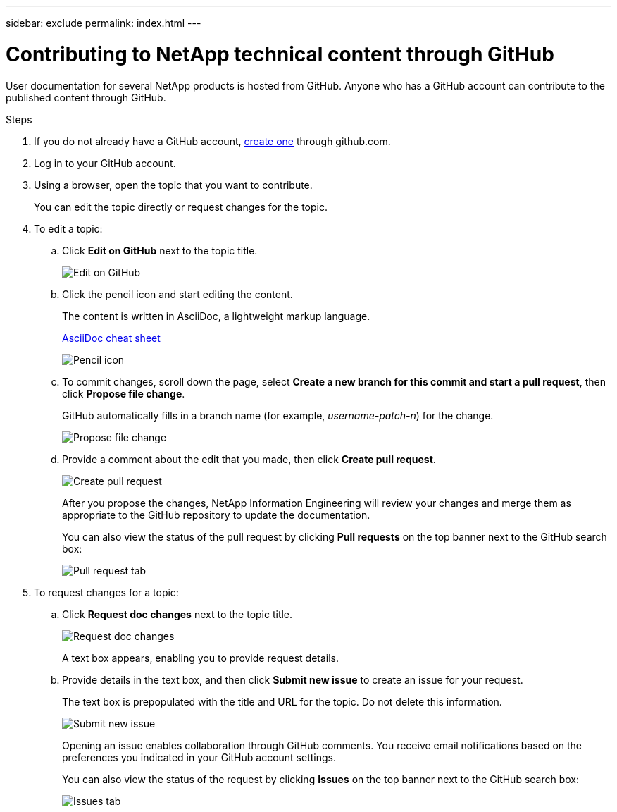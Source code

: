 ---
sidebar: exclude
permalink: index.html
---

= Contributing to NetApp technical content through GitHub
:toc: macro
:hardbreaks:
:nofooter:
:icons: font
:linkattrs:
:imagesdir: ./media/


[.lead]
User documentation for several NetApp products is hosted from GitHub.  Anyone who has a GitHub account can contribute to the published content through GitHub.


.Steps
. If you do not already have a GitHub account, https://github.com/join[create one^] through github.com.
. Log in to your GitHub account.
. Using a browser, open the topic that you want to contribute.
+
You can edit the topic directly or request changes for the topic.
. To edit a topic:
.. Click *Edit on GitHub* next to the topic title.
+
image:diagram_edit_on_github.png[Edit on GitHub]
.. Click the pencil icon and start editing the content.
+
The content is written in AsciiDoc, a lightweight markup language.
+
https://asciidoctor.org/docs/asciidoc-syntax-quick-reference/[AsciiDoc cheat sheet^]
+
image:diagram_pencil_icon.png[Pencil icon]
.. To commit changes, scroll down the page, select *Create a new branch for this commit and start a pull request*, then click *Propose file change*.
+
GitHub automatically fills in a branch name (for example, _username-patch-n_) for the change.
+
image:diagram_propose_file_change.png[Propose file change]
.. Provide a comment about the edit that you made, then click *Create pull request*.
+
image:diagram_create_pull_requst.png[Create pull request]
+
After you propose the changes, NetApp Information Engineering will review your changes and merge them as appropriate to the GitHub repository to update the documentation.
+
You can also view the status of the pull request by clicking *Pull requests* on the top banner next to the GitHub search box:
+
image:diagram_pull_request_tab.png[Pull request tab]


. To request changes for a topic:
.. Click *Request doc changes* next to the topic title.
+
image:diagram_request_doc_changes.png[Request doc changes]
+
A text box appears, enabling you to provide request details.
.. Provide details in the text box, and then click *Submit new issue* to create an issue for your request.
+
The text box is prepopulated with the title and URL for the topic.  Do not delete this information.
+
image:diagram_submit_new_issue.png[Submit new issue]
+
Opening an issue enables collaboration through GitHub comments. You receive email notifications based on the preferences you indicated in your GitHub account settings.
+
You can also view the status of the request by clicking *Issues* on the top banner next to the GitHub search box:
+
image:diagram_issues_tab.png[Issues tab]
